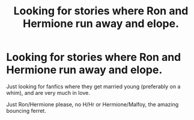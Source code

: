 #+TITLE: Looking for stories where Ron and Hermione run away and elope.

* Looking for stories where Ron and Hermione run away and elope.
:PROPERTIES:
:Author: IlliterateJanitor
:Score: 4
:DateUnix: 1543230802.0
:DateShort: 2018-Nov-26
:FlairText: Request
:END:
Just looking for fanfics where they get married young (preferably on a whim), and are very much in love.

Just Ron/Hermione please, no H/Hr or Hermione/Malfoy, the amazing bouncing ferret.

